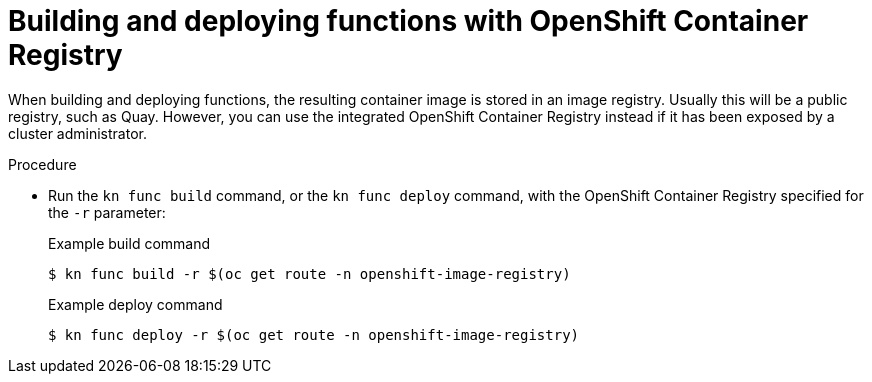 // Module included in the following assemblies:
//
// * serverless/serverless-functions-setup.adoc

[id="serverless-functions-using-integrated-registry_{context}"]
= Building and deploying functions with OpenShift Container Registry

When building and deploying functions, the resulting container image is stored in an image registry. Usually this will be a public registry, such as Quay. However, you can use the integrated OpenShift Container Registry instead if it has been exposed by a cluster administrator.

.Procedure

* Run the `kn func build` command, or the `kn func deploy` command, with the OpenShift Container Registry specified for the `-r` parameter:
+
.Example build command
[source,terminal]
----
$ kn func build -r $(oc get route -n openshift-image-registry)
----
+
.Example deploy command
[source,terminal]
----
$ kn func deploy -r $(oc get route -n openshift-image-registry)
----
